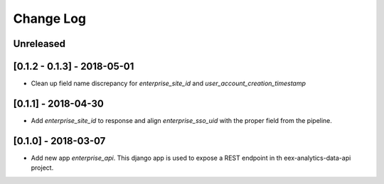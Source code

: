 Change Log
==========

..
   All enhancements and patches to edx-enteprise-data will be documented
   in this file.  It adheres to the structure of http://keepachangelog.com/ ,
   but in reStructuredText instead of Markdown (for ease of incorporation into
   Sphinx documentation and the PyPI description).

   This project adheres to Semantic Versioning (http://semver.org/).

.. There should always be an "Unreleased" section for changes pending release.

Unreleased
----------

[0.1.2 - 0.1.3] - 2018-05-01
---------------------
* Clean up field name discrepancy for `enterprise_site_id` and `user_account_creation_timestamp`

[0.1.1] - 2018-04-30
---------------------
* Add `enterprise_site_id` to response and align `enterprise_sso_uid` with the proper field from the pipeline.


[0.1.0] - 2018-03-07
---------------------

* Add new app `enterprise_api`. This django app is used to expose a REST endpoint in th eex-analytics-data-api project.